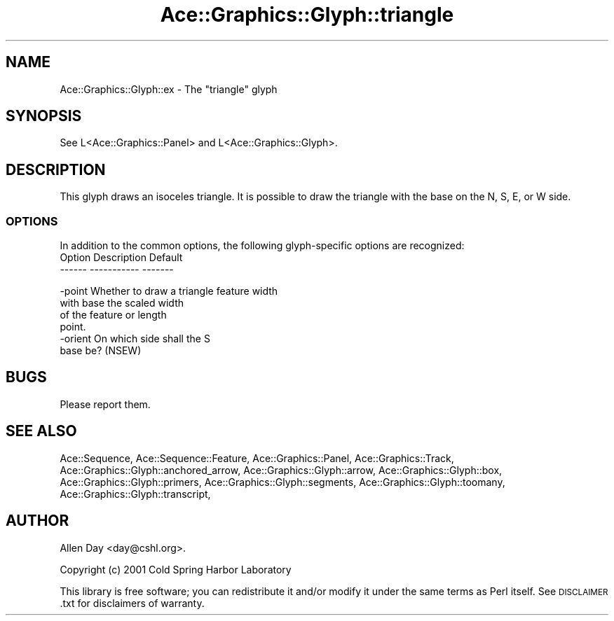 .\" Automatically generated by Pod::Man 4.09 (Pod::Simple 3.35)
.\"
.\" Standard preamble:
.\" ========================================================================
.de Sp \" Vertical space (when we can't use .PP)
.if t .sp .5v
.if n .sp
..
.de Vb \" Begin verbatim text
.ft CW
.nf
.ne \\$1
..
.de Ve \" End verbatim text
.ft R
.fi
..
.\" Set up some character translations and predefined strings.  \*(-- will
.\" give an unbreakable dash, \*(PI will give pi, \*(L" will give a left
.\" double quote, and \*(R" will give a right double quote.  \*(C+ will
.\" give a nicer C++.  Capital omega is used to do unbreakable dashes and
.\" therefore won't be available.  \*(C` and \*(C' expand to `' in nroff,
.\" nothing in troff, for use with C<>.
.tr \(*W-
.ds C+ C\v'-.1v'\h'-1p'\s-2+\h'-1p'+\s0\v'.1v'\h'-1p'
.ie n \{\
.    ds -- \(*W-
.    ds PI pi
.    if (\n(.H=4u)&(1m=24u) .ds -- \(*W\h'-12u'\(*W\h'-12u'-\" diablo 10 pitch
.    if (\n(.H=4u)&(1m=20u) .ds -- \(*W\h'-12u'\(*W\h'-8u'-\"  diablo 12 pitch
.    ds L" ""
.    ds R" ""
.    ds C` ""
.    ds C' ""
'br\}
.el\{\
.    ds -- \|\(em\|
.    ds PI \(*p
.    ds L" ``
.    ds R" ''
.    ds C`
.    ds C'
'br\}
.\"
.\" Escape single quotes in literal strings from groff's Unicode transform.
.ie \n(.g .ds Aq \(aq
.el       .ds Aq '
.\"
.\" If the F register is >0, we'll generate index entries on stderr for
.\" titles (.TH), headers (.SH), subsections (.SS), items (.Ip), and index
.\" entries marked with X<> in POD.  Of course, you'll have to process the
.\" output yourself in some meaningful fashion.
.\"
.\" Avoid warning from groff about undefined register 'F'.
.de IX
..
.if !\nF .nr F 0
.if \nF>0 \{\
.    de IX
.    tm Index:\\$1\t\\n%\t"\\$2"
..
.    if !\nF==2 \{\
.        nr % 0
.        nr F 2
.    \}
.\}
.\" ========================================================================
.\"
.IX Title "Ace::Graphics::Glyph::triangle 3"
.TH Ace::Graphics::Glyph::triangle 3 "2001-05-15" "perl v5.26.2" "User Contributed Perl Documentation"
.\" For nroff, turn off justification.  Always turn off hyphenation; it makes
.\" way too many mistakes in technical documents.
.if n .ad l
.nh
.SH "NAME"
Ace::Graphics::Glyph::ex \- The "triangle" glyph
.SH "SYNOPSIS"
.IX Header "SYNOPSIS"
.Vb 1
\&  See L<Ace::Graphics::Panel> and L<Ace::Graphics::Glyph>.
.Ve
.SH "DESCRIPTION"
.IX Header "DESCRIPTION"
This glyph draws an isoceles triangle.  It is possible to draw
the triangle with the base on the N, S, E, or W side.
.SS "\s-1OPTIONS\s0"
.IX Subsection "OPTIONS"
In addition to the common options, the following glyph-specific
options are recognized:
  Option      Description                  Default
  \-\-\-\-\-\-      \-\-\-\-\-\-\-\-\-\-\-                  \-\-\-\-\-\-\-
.PP
.Vb 4
\&  \-point      Whether to draw a triangle   feature width
\&              with base the scaled width
\&              of the feature or length
\&              point.
\&
\&  \-orient     On which side shall the      S
\&              base be? (NSEW)
.Ve
.SH "BUGS"
.IX Header "BUGS"
Please report them.
.SH "SEE ALSO"
.IX Header "SEE ALSO"
Ace::Sequence, Ace::Sequence::Feature, Ace::Graphics::Panel,
Ace::Graphics::Track, Ace::Graphics::Glyph::anchored_arrow,
Ace::Graphics::Glyph::arrow,
Ace::Graphics::Glyph::box,
Ace::Graphics::Glyph::primers,
Ace::Graphics::Glyph::segments,
Ace::Graphics::Glyph::toomany,
Ace::Graphics::Glyph::transcript,
.SH "AUTHOR"
.IX Header "AUTHOR"
Allen Day <day@cshl.org>.
.PP
Copyright (c) 2001 Cold Spring Harbor Laboratory
.PP
This library is free software; you can redistribute it and/or modify
it under the same terms as Perl itself.  See \s-1DISCLAIMER\s0.txt for
disclaimers of warranty.
